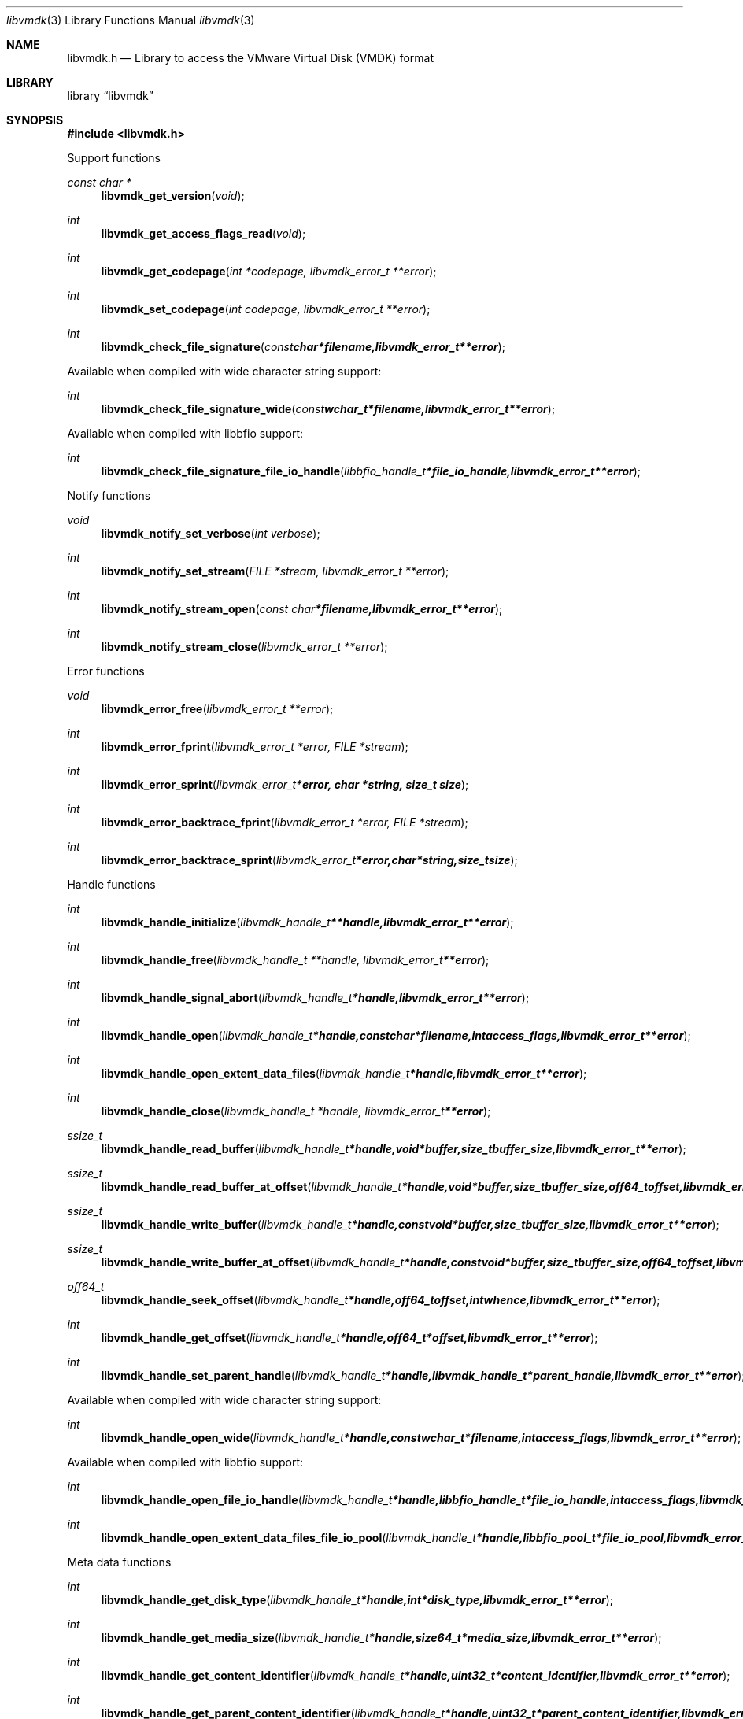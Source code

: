 .Dd February  1, 2016
.Dt libvmdk 3
.Os libvmdk
.Sh NAME
.Nm libvmdk.h
.Nd Library to access the VMware Virtual Disk (VMDK) format
.Sh LIBRARY
.Lb libvmdk
.Sh SYNOPSIS
.In libvmdk.h
.Pp
Support functions
.Ft const char *
.Fn libvmdk_get_version "void"
.Ft int
.Fn libvmdk_get_access_flags_read "void"
.Ft int
.Fn libvmdk_get_codepage "int *codepage, libvmdk_error_t **error"
.Ft int
.Fn libvmdk_set_codepage "int codepage, libvmdk_error_t **error"
.Ft int
.Fn libvmdk_check_file_signature "const char *filename, libvmdk_error_t **error"
.Pp
Available when compiled with wide character string support:
.Ft int
.Fn libvmdk_check_file_signature_wide "const wchar_t *filename, libvmdk_error_t **error"
.Pp
Available when compiled with libbfio support:
.Ft int
.Fn libvmdk_check_file_signature_file_io_handle "libbfio_handle_t *file_io_handle, libvmdk_error_t **error"
.Pp
Notify functions
.Ft void
.Fn libvmdk_notify_set_verbose "int verbose"
.Ft int
.Fn libvmdk_notify_set_stream "FILE *stream, libvmdk_error_t **error"
.Ft int
.Fn libvmdk_notify_stream_open "const char *filename, libvmdk_error_t **error"
.Ft int
.Fn libvmdk_notify_stream_close "libvmdk_error_t **error"
.Pp
Error functions
.Ft void
.Fn libvmdk_error_free "libvmdk_error_t **error"
.Ft int
.Fn libvmdk_error_fprint "libvmdk_error_t *error, FILE *stream"
.Ft int
.Fn libvmdk_error_sprint "libvmdk_error_t *error, char *string, size_t size"
.Ft int
.Fn libvmdk_error_backtrace_fprint "libvmdk_error_t *error, FILE *stream"
.Ft int
.Fn libvmdk_error_backtrace_sprint "libvmdk_error_t *error, char *string, size_t size"
.Pp
Handle functions
.Ft int
.Fn libvmdk_handle_initialize "libvmdk_handle_t **handle, libvmdk_error_t **error"
.Ft int
.Fn libvmdk_handle_free "libvmdk_handle_t **handle, libvmdk_error_t **error"
.Ft int
.Fn libvmdk_handle_signal_abort "libvmdk_handle_t *handle, libvmdk_error_t **error"
.Ft int
.Fn libvmdk_handle_open "libvmdk_handle_t *handle, const char *filename, int access_flags, libvmdk_error_t **error"
.Ft int
.Fn libvmdk_handle_open_extent_data_files "libvmdk_handle_t *handle, libvmdk_error_t **error"
.Ft int
.Fn libvmdk_handle_close "libvmdk_handle_t *handle, libvmdk_error_t **error"
.Ft ssize_t
.Fn libvmdk_handle_read_buffer "libvmdk_handle_t *handle, void *buffer, size_t buffer_size, libvmdk_error_t **error"
.Ft ssize_t
.Fn libvmdk_handle_read_buffer_at_offset "libvmdk_handle_t *handle, void *buffer, size_t buffer_size, off64_t offset, libvmdk_error_t **error"
.Ft ssize_t
.Fn libvmdk_handle_write_buffer "libvmdk_handle_t *handle, const void *buffer, size_t buffer_size, libvmdk_error_t **error"
.Ft ssize_t
.Fn libvmdk_handle_write_buffer_at_offset "libvmdk_handle_t *handle, const void *buffer, size_t buffer_size, off64_t offset, libvmdk_error_t **error"
.Ft off64_t
.Fn libvmdk_handle_seek_offset "libvmdk_handle_t *handle, off64_t offset, int whence, libvmdk_error_t **error"
.Ft int
.Fn libvmdk_handle_get_offset "libvmdk_handle_t *handle, off64_t *offset, libvmdk_error_t **error"
.Ft int
.Fn libvmdk_handle_set_parent_handle "libvmdk_handle_t *handle, libvmdk_handle_t *parent_handle, libvmdk_error_t **error"
.Pp
Available when compiled with wide character string support:
.Ft int
.Fn libvmdk_handle_open_wide "libvmdk_handle_t *handle, const wchar_t *filename, int access_flags, libvmdk_error_t **error"
.Pp
Available when compiled with libbfio support:
.Ft int
.Fn libvmdk_handle_open_file_io_handle "libvmdk_handle_t *handle, libbfio_handle_t *file_io_handle, int access_flags, libvmdk_error_t **error"
.Ft int
.Fn libvmdk_handle_open_extent_data_files_file_io_pool "libvmdk_handle_t *handle, libbfio_pool_t *file_io_pool, libvmdk_error_t **error"
.Pp
Meta data functions
.Ft int
.Fn libvmdk_handle_get_disk_type "libvmdk_handle_t *handle, int *disk_type, libvmdk_error_t **error"
.Ft int
.Fn libvmdk_handle_get_media_size "libvmdk_handle_t *handle, size64_t *media_size, libvmdk_error_t **error"
.Ft int
.Fn libvmdk_handle_get_content_identifier "libvmdk_handle_t *handle, uint32_t *content_identifier, libvmdk_error_t **error"
.Ft int
.Fn libvmdk_handle_get_parent_content_identifier "libvmdk_handle_t *handle, uint32_t *parent_content_identifier, libvmdk_error_t **error"
.Ft int
.Fn libvmdk_handle_get_utf8_parent_filename_size "libvmdk_handle_t *handle, size_t *utf8_string_size, libvmdk_error_t **error"
.Ft int
.Fn libvmdk_handle_get_utf8_parent_filename "libvmdk_handle_t *handle, uint8_t *utf8_string, size_t utf8_string_size, libvmdk_error_t **error"
.Ft int
.Fn libvmdk_handle_get_utf16_parent_filename_size "libvmdk_handle_t *handle, size_t *utf16_string_size, libvmdk_error_t **error"
.Ft int
.Fn libvmdk_handle_get_utf16_parent_filename "libvmdk_handle_t *handle, uint16_t *utf16_string, size_t utf16_string_size, libvmdk_error_t **error"
.Ft int
.Fn libvmdk_handle_get_number_of_extents "libvmdk_handle_t *handle, int *number_of_extents, libvmdk_error_t **error"
.Ft int
.Fn libvmdk_handle_get_extent_descriptor "libvmdk_handle_t *handle, int extent_index, libvmdk_extent_descriptor_t **extent_descriptor, libvmdk_error_t **error"
.Pp
Extent descriptor functions
.Ft int
.Fn libvmdk_extent_descriptor_free "libvmdk_extent_descriptor_t **extent_descriptor, libvmdk_error_t **error"
.Ft int
.Fn libvmdk_extent_descriptor_get_type "libvmdk_extent_descriptor_t *extent_descriptor, int *type, libvmdk_error_t **error"
.Ft int
.Fn libvmdk_extent_descriptor_get_range "libvmdk_extent_descriptor_t *extent_descriptor, off64_t *offset, size64_t *size, libvmdk_error_t **error"
.Ft int
.Fn libvmdk_extent_descriptor_get_utf8_filename_size "libvmdk_extent_descriptor_t *extent_descriptor, size_t *utf8_string_size, libvmdk_error_t **error"
.Ft int
.Fn libvmdk_extent_descriptor_get_utf8_filename "libvmdk_extent_descriptor_t *extent_descriptor, uint8_t *utf8_string, size_t utf8_string_size, libvmdk_error_t **error"
.Ft int
.Fn libvmdk_extent_descriptor_get_utf16_filename_size "libvmdk_extent_descriptor_t *extent_descriptor, size_t *utf16_string_size, libvmdk_error_t **error"
.Ft int
.Fn libvmdk_extent_descriptor_get_utf16_filename "libvmdk_extent_descriptor_t *extent_descriptor, uint16_t *utf16_string, size_t utf16_string_size, libvmdk_error_t **error"
.Sh DESCRIPTION
The
.Fn libvmdk_get_version
function is used to retrieve the library version.
.Sh RETURN VALUES
Most of the functions return NULL or \-1 on error, dependent on the return type.
For the actual return values see "libvmdk.h".
.Sh ENVIRONMENT
None
.Sh FILES
None
.Sh NOTES
libvmdk allows to be compiled with wide character support (wchar_t).

To compile libvmdk with wide character support use:
.Ar ./configure --enable-wide-character-type=yes
 or define:
.Ar _UNICODE
 or
.Ar UNICODE
 during compilation.

.Ar LIBVMDK_WIDE_CHARACTER_TYPE
 in libvmdk/features.h can be used to determine if libvmdk was compiled with wide character support.
.Sh BUGS
Please report bugs of any kind on the project issue tracker: https://github.com/libyal/libvmdk/issues
.Sh AUTHOR
These man pages are generated from "libvmdk.h".
.Sh COPYRIGHT
Copyright (C) 2009-2016, Joachim Metz <joachim.metz@gmail.com>.

This is free software; see the source for copying conditions.
There is NO warranty; not even for MERCHANTABILITY or FITNESS FOR A PARTICULAR PURPOSE.
.Sh SEE ALSO
the libvmdk.h include file
